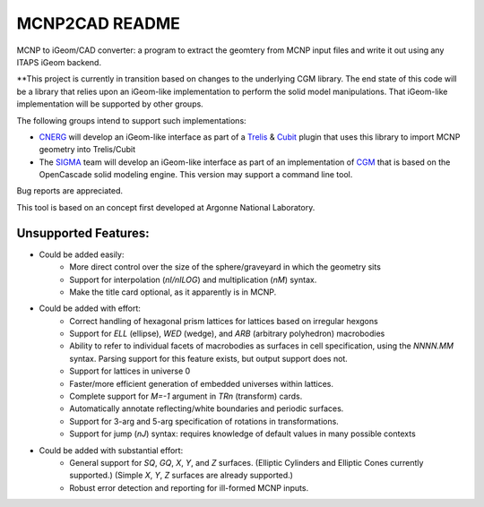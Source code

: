 
MCNP2CAD README
===============

MCNP to iGeom/CAD converter: a program to extract the geomtery from MCNP 
input files and write it out using any ITAPS iGeom backend. 

**This project is currently in transition based on changes to the underlying
CGM library.  The end state of this code will be a library that relies upon an
iGeom-like implementation to perform the solid model manipulations.  That
iGeom-like implementation will be supported by other groups.

The following groups intend to support such implementations:

* CNERG_ will develop an iGeom-like interface as part of a Trelis_ & Cubit_
  plugin that uses this library to import MCNP geometry into Trelis/Cubit

* The SIGMA_ team will develop an iGeom-like interface as part of an
  implementation of CGM_ that is based on the OpenCascade solid modeling
  engine.  This version may support a command line tool.

Bug reports are appreciated.

This tool is based on an concept first developed at Argonne National
Laboratory.

Unsupported Features: 
-----------------------

* Could be added easily:
   * More direct control over the size of the sphere/graveyard in which
     the geometry sits
   * Support for interpolation (`nI/nILOG`) and multiplication (`nM`) syntax.
   * Make the title card optional, as it apparently is in MCNP.

* Could be added with effort:
   * Correct handling of hexagonal prism lattices for lattices based on irregular
     hexgons
   * Support for `ELL` (ellipse), `WED` (wedge), and `ARB` (arbitrary polyhedron) 
     macrobodies
   * Ability to refer to individual facets of macrobodies as surfaces in cell
     specification, using the `NNNN.MM` syntax.  Parsing support for this feature
     exists, but output support does not.
   * Support for lattices in universe 0
   * Faster/more efficient generation of embedded universes within lattices.
   * Complete support for `M=-1` argument in `TRn` (transform) cards.
   * Automatically annotate reflecting/white boundaries and periodic surfaces.
   * Support for 3-arg and 5-arg specification of rotations in transformations.
   * Support for jump (`nJ`) syntax: requires knowledge of default values in 
     many possible contexts

* Could be added with substantial effort:
   * General support for `SQ`, `GQ`, `X`, `Y`, and `Z` surfaces. (Elliptic Cylinders and Elliptic Cones currently supported.)
     (Simple `X`, `Y`, `Z` surfaces are already supported.)
   * Robust error detection and reporting for ill-formed MCNP inputs.


.. _CNERG: http://cnerg.engr.wisc.edu
.. _Trelis: http://csimsoft.com
.. _Cubit: http://cubit.sandia.gov
.. _SIGMA: http://sigma.mcs.anl.gov
.. _CGM: http://sigma.mcs.anl.gov/cgm-library/

